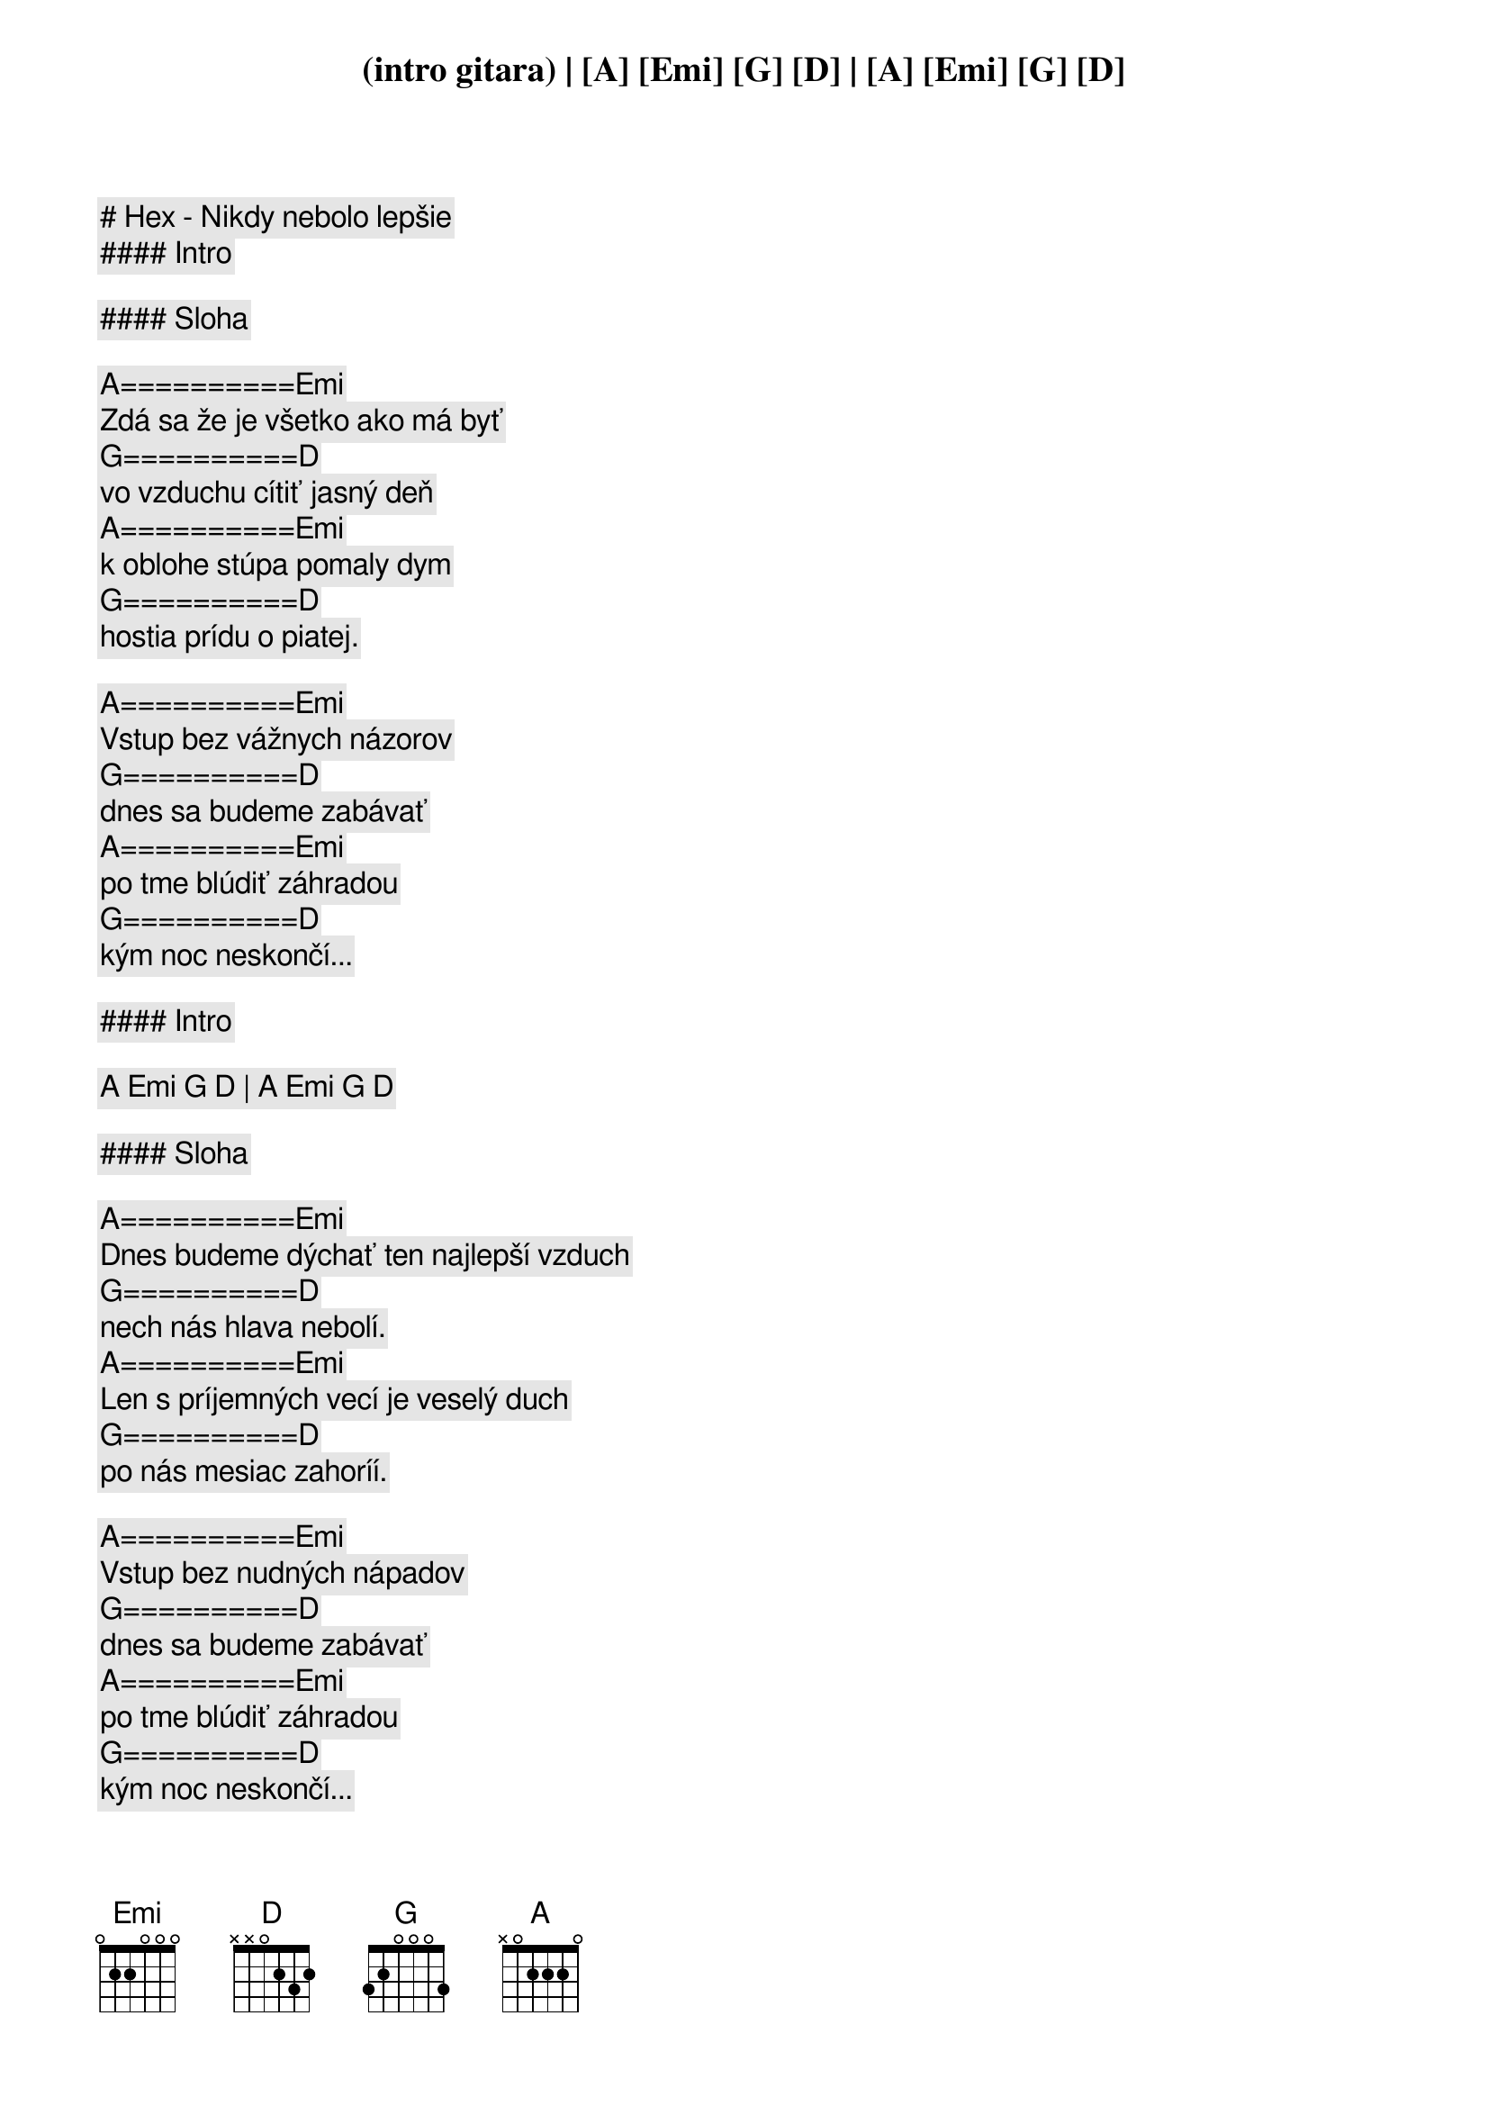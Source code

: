# Hex - Nikdy nebolo lepšie

#### Intro

(intro gitara) | [A] [Emi] [G] [D] | [A] [Emi] [G] [D]

#### Sloha

[A]==========[Emi]
Zdá sa že je všetko ako má byť
[G]==========[D]
vo vzduchu cítiť jasný deň
[A]==========[Emi]
k oblohe stúpa pomaly dym
[G]==========[D]
hostia prídu o piatej.

[A]==========[Emi]
Vstup bez vážnych názorov
[G]==========[D]
dnes sa budeme zabávať
[A]==========[Emi]
po tme blúdiť záhradou
[G]==========[D]
kým noc neskončí...

#### Intro

[A] [Emi] [G] [D] | [A] [Emi] [G] [D]

#### Sloha

[A]==========[Emi]
Dnes budeme dýchať ten najlepší vzduch
[G]==========[D]
nech nás hlava nebolí.
[A]==========[Emi]
Len s príjemných vecí je veselý duch
[G]==========[D]
po nás mesiac zahoríí.

[A]==========[Emi]
Vstup bez nudných nápadov
[G]==========[D]
dnes sa budeme zabávať
[A]==========[Emi]
po tme blúdiť záhradou
[G]==========[D]
kým noc neskončí...

#### Prerefrén

[B] [A]

#### Refrén

[E]==========[G]===========[D]===========[A]
Nikdy nebolo lepšie, ako v túto noc nech trvá večne.
[E]==========[G]===========[D]===========[A]
Celé nebo je jasné, až do rána pokiaľ mesiac zhasne.
[E]==========[G]===========[D]===========[A]
Nikdy nebolo lepšie, ako v túto noc nech trvá večne.
[E]==========[G]===========[D]===========[A]
Celé nebo je jasné, až do rána pokiaľ mesiac zhasne.

#### Sloha

[A]==========[Emi]
Z rádia hučí otravný hit
[G]==========[D]
tma sa blíži verandou
[A]==========[Emi]
niekto sa háda a všetci chcú žiť
[G]==========[D]
v hluku strácam význam slooov.

[A]==========[Emi]
Vstup bez vážnych názrov
[G]==========[D]
dnes sa budeme zabávať
[A]==========[Emi]
v kruhu známych a ich psov
[G]==========[D]
kým noc neskonči...

#### Prerefrén

[B] [A]

#### Refrén

[E]==========[G]===========[D]===========[A]
Nikdy nebolo lepšie, ako v túto noc nech trvá večne.
[E]==========[G]===========[D]===========[A]
Celé nebo je jasné, až do rána pokiaľ mesiac zhasne.
[E]==========[G]===========[D]===========[A]
Nikdy nebolo lepšie, ako v túto noc nech trvá večne.
[E]==========[G]===========[D]===========[A]
Celé nebo je jasné, až do rána pokiaľ mesiac zhasne.
